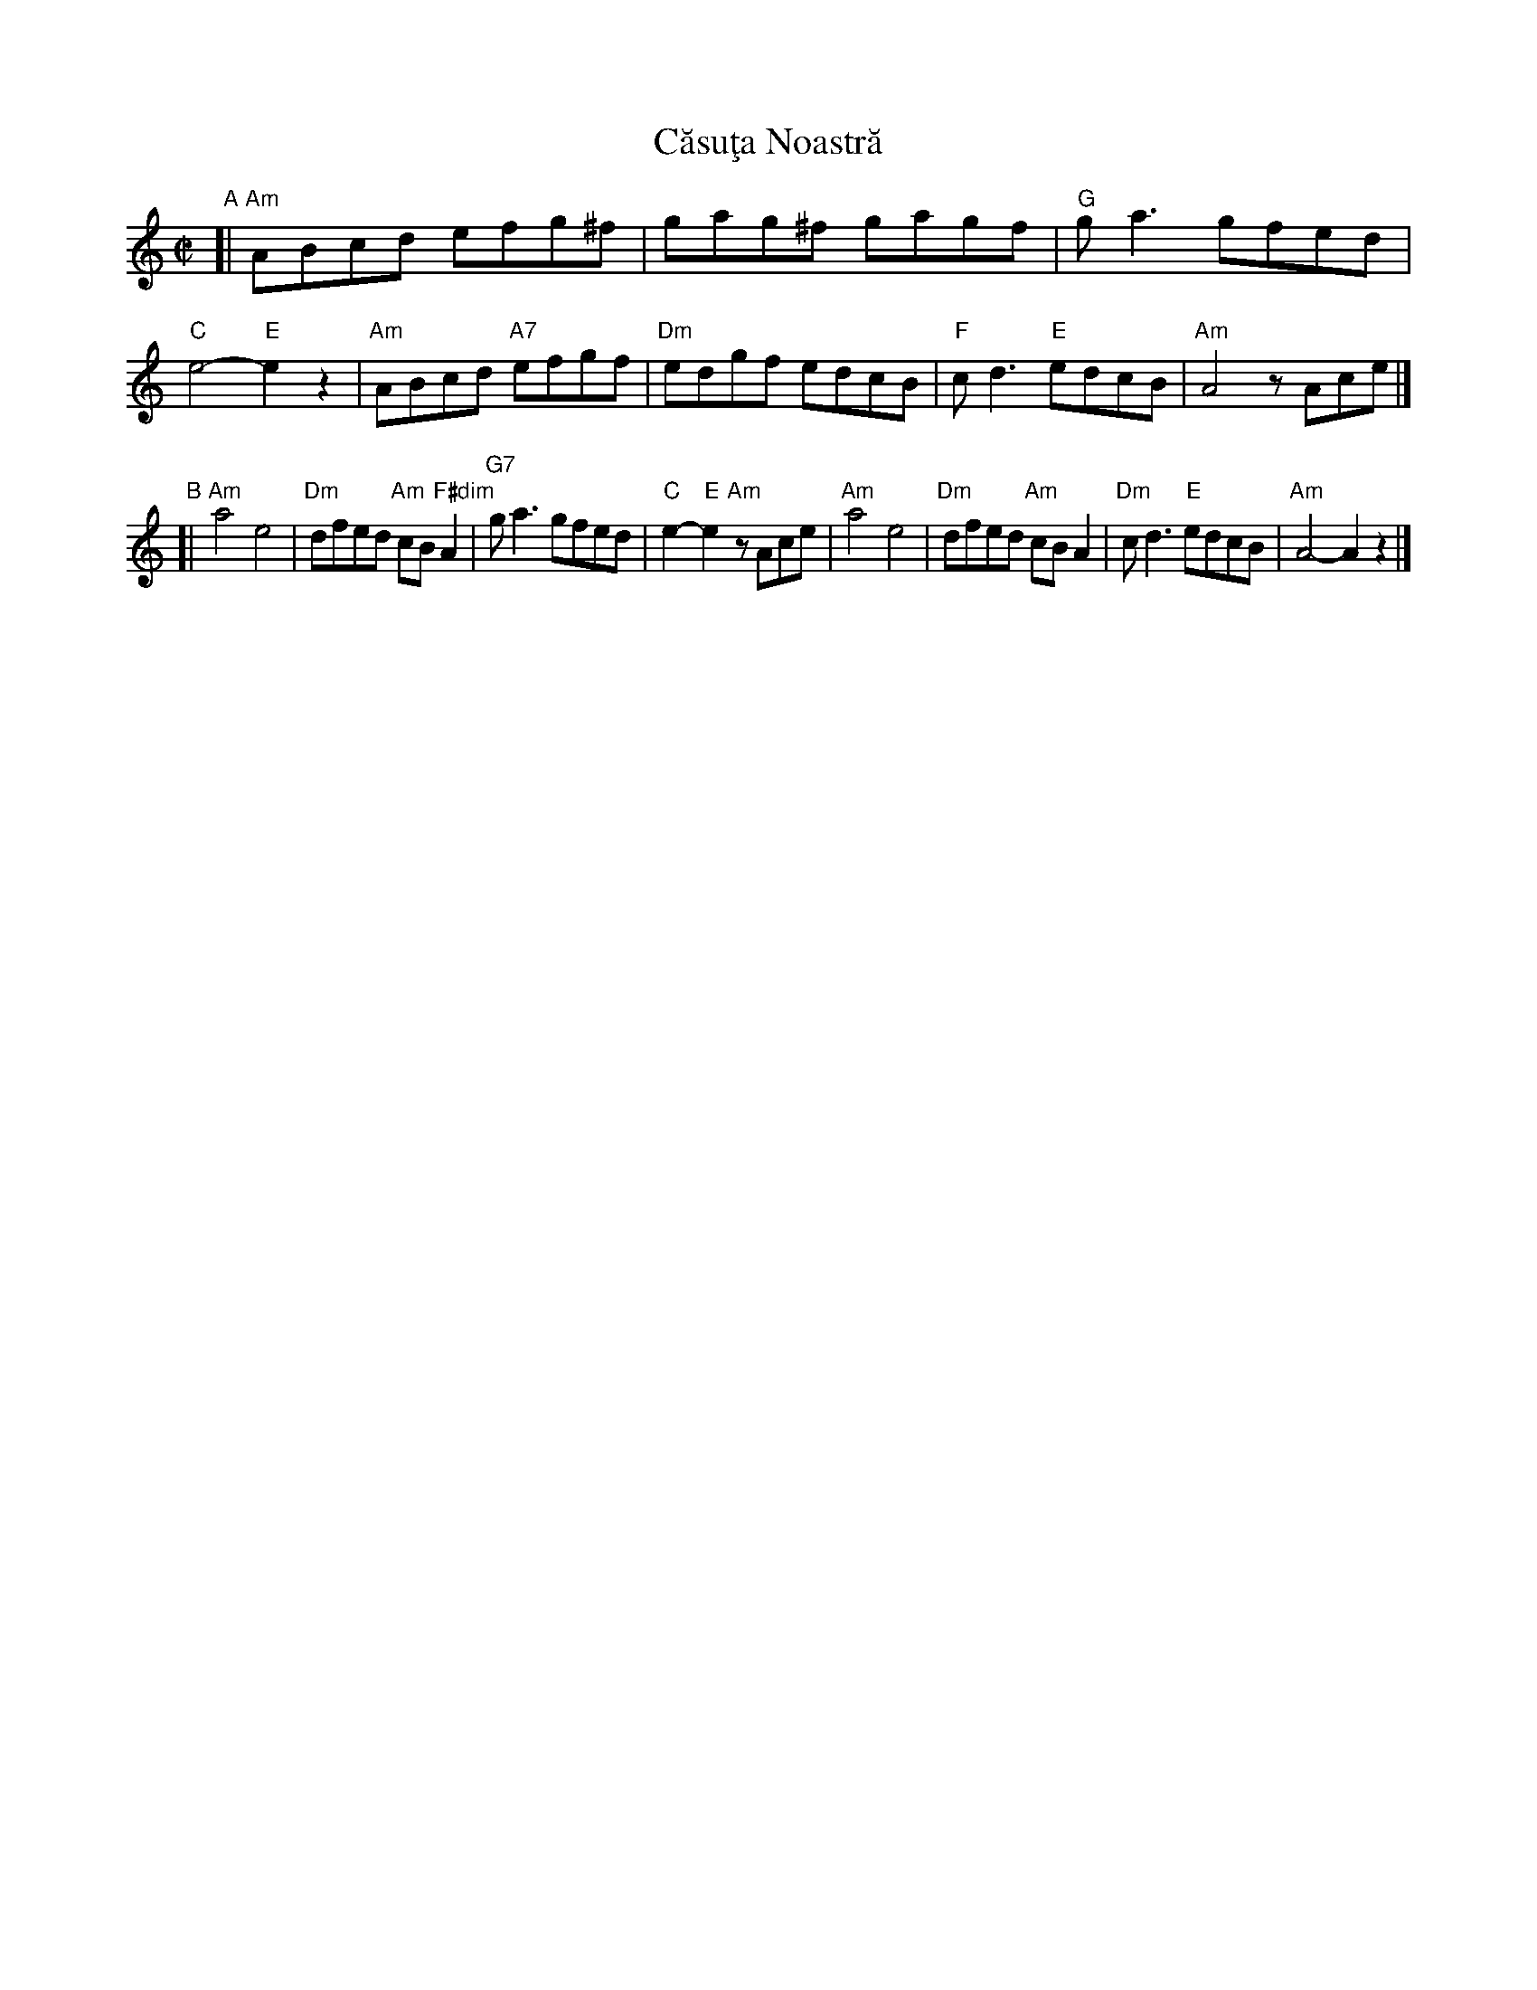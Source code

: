 X: 1
T: C\uasu\,ta Noastr\ua
S: RGic\ua Petrescu recording
S: Transcription by Yaron \,Shragai 2018
R: reel
Z: 2018 John Chambers <jc:trillian.mit.edu>
M: C|
L: 1/8
K: Am
"A"[|\
"Am"ABcd efg^f | gag^f gagf | "G"ga3 gfed | "C"e4- "E"e2z2 |\
"Am"ABcd "A7"efgf | "Dm"edgf edcB | "F"cd3 "E"edcB | "Am"A4 zAce |]
"B"[|\
"Am"a4 e4 | "Dm"dfed "Am"cB "F#dim"A2 | "G7"ga3 gfed | "C"e2- "E"e2 "Am"zAce |\
"Am"a4 e4 | "Dm"dfed "Am"cB A2 | "Dm"cd3 "E"edcB | "Am"A4- A2z2 |]
